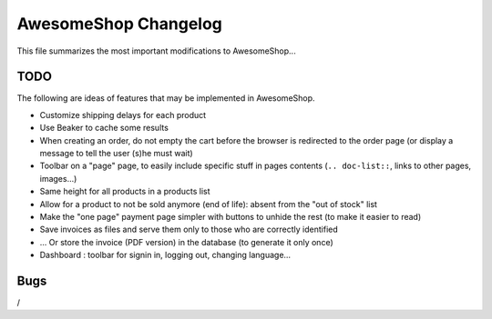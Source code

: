 =====================
AwesomeShop Changelog
=====================

This file summarizes the most important modifications to AwesomeShop...

+------------+---------+------------------------------------------------------+
| Date       | Type    | Subject                                              |
+============+=========+======================================================+
| 2016-10-09 | Misc    | Swap shop name and page name in page title
+------------+---------+------------------------------------------------------+
| 2016-10-06 | Feature | Frontend as static files                             |
+------------+---------+------------------------------------------------------+
| 2016-09-07 | Bugfix  | Allow decimal variations for kit products            |
+------------+---------+------------------------------------------------------+
| 2016-09-04 | Feature | Internal note (for instance, tips for preparation)   |
+------------+---------+------------------------------------------------------+
| 2016-08-26 | Feature | Image and popup on kit products options              |
+------------+---------+------------------------------------------------------+
| 2016-08-23 | Feature | Easier internal links between pages                  |
+------------+---------+------------------------------------------------------+
| 2016-07-05 | Feature | Easier navigation between shop and dashboard         |
+------------+---------+------------------------------------------------------+
| 2016-07-01 | Bugfix  | Allow creaton of categories without parents          |
+------------+---------+------------------------------------------------------+
| 2016-06-24 | Feature | Allow the customer to cancel an order                |
+------------+---------+------------------------------------------------------+
| 2016-06-21 | Feature | Shipping fee estimation for anonymous users          |
|            |         +------------------------------------------------------+
|            |         | Display a popup when products are added to the cart  |
|            |         +------------------------------------------------------+
|            |         | KitProduct: sell multiple products at once           |
|            |         +------------------------------------------------------+
|            |         | Deal with product variable data (eg for kitproducts) |
|            +---------+------------------------------------------------------+
|            | Misc    | CHANGELOG file creation                              |
+------------+---------+------------------------------------------------------+
| 2016-06-20 | Feature | Merge cart and checkout pages                        |
|            +---------+------------------------------------------------------+
|            | Bugfix  | Use correct shipping price when weight = threshold   |
+------------+---------+------------------------------------------------------+

TODO
====

The following are ideas of features that may be implemented in AwesomeShop.

* Customize shipping delays for each product
* Use Beaker to cache some results
* When creating an order, do not empty the cart before the browser is
  redirected to the order page (or display a message to tell the user (s)he
  must wait)
* Toolbar on a "page" page, to easily include specific stuff in pages contents
  (``.. doc-list::``, links to other pages, images...)
* Same height for all products in a products list
* Allow for a product to not be sold anymore (end of life): absent from the "out of stock" list
* Make the "one page" payment page simpler with buttons to unhide the rest (to make it easier to read)
* Save invoices as files and serve them only to those who are correctly identified
* ... Or store the invoice (PDF version) in the database (to generate it only once)
* Dashboard : toolbar for signin in, logging out, changing language...

Bugs
====

/
